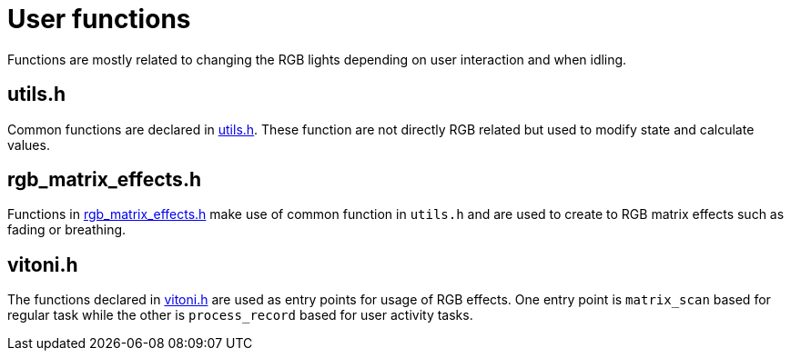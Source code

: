 = User functions

Functions are mostly related to changing the RGB lights depending on user interaction and when idling.

== utils.h

Common functions are declared in link:utils.h[]. These function are not directly RGB related but used to modify state and calculate values.

== rgb_matrix_effects.h

Functions in link:rgb_matrix_effects.h[] make use of common function in `utils.h` and are used to create to RGB matrix effects such as fading or breathing.

== vitoni.h

The functions declared in link:vitoni.h[] are used as entry points for usage of RGB effects.
One entry point is `matrix_scan` based for regular task while the other is `process_record` based for user activity tasks.
